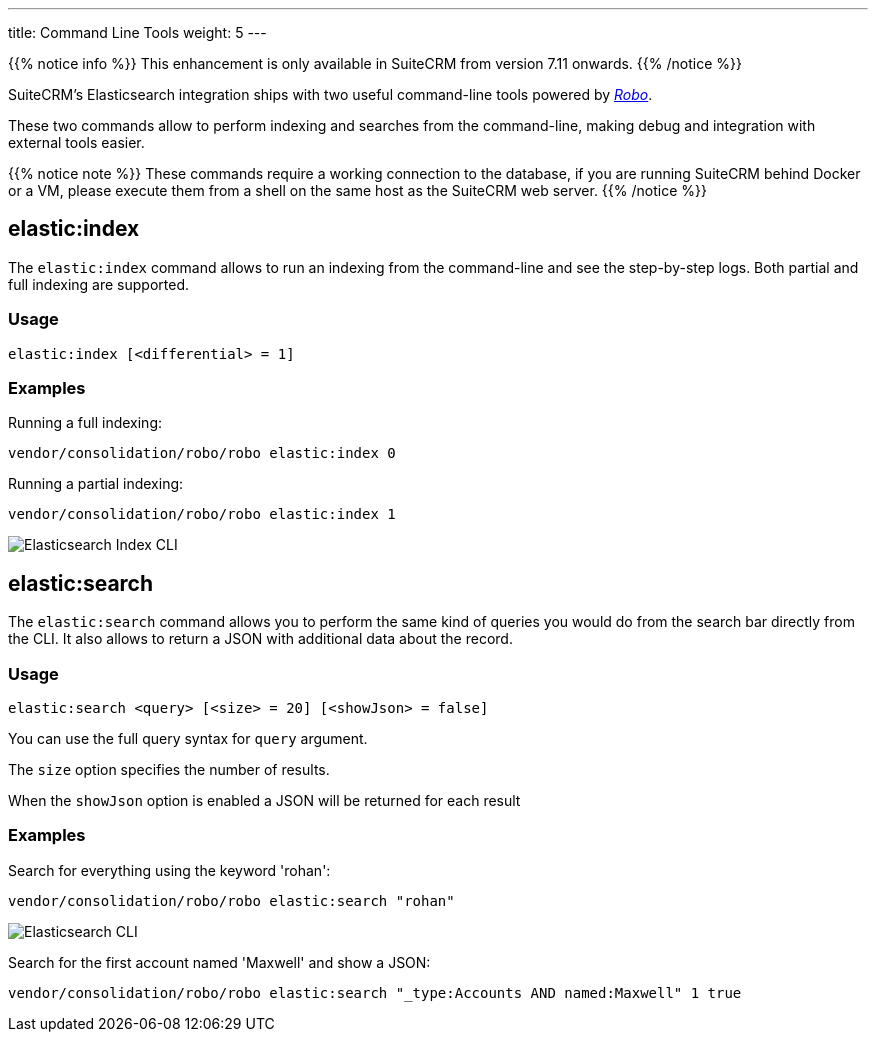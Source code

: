 ---
title: Command Line Tools
weight: 5
---

:imagesdir: /images/en/admin/ElasticSearch

{{% notice info %}}
This enhancement is only available in SuiteCRM from version 7.11 onwards.
{{% /notice %}}

SuiteCRM's Elasticsearch integration ships with two useful command-line tools powered by https://robo.li/[_Robo_].

These two commands allow to perform indexing and searches from the command-line, making debug and integration
with external tools easier.

{{% notice note %}}
These commands require a working connection to the database, if you are running SuiteCRM behind Docker or a VM,
please execute them from a shell on the same host as the SuiteCRM web server.
{{% /notice %}}

== elastic:index

The `elastic:index` command allows to run an indexing from the command-line and see the step-by-step logs.
Both partial and full indexing are supported.

=== Usage

[source,bash]
elastic:index [<differential> = 1]

=== Examples

Running a full indexing:
[source,bash]
vendor/consolidation/robo/robo elastic:index 0

Running a partial indexing:
[source,bash]
vendor/consolidation/robo/robo elastic:index 1

image:ElasticIndexCLI.png["Elasticsearch Index CLI"]

== elastic:search

The `elastic:search` command allows you to perform the same kind of queries you would do from the search bar directly
from the CLI. It also allows to return a JSON with additional data about the record.

=== Usage
[source,bash]
elastic:search <query> [<size> = 20] [<showJson> = false]

You can use the full query syntax for `query` argument.

The `size` option specifies the number of results.

When the `showJson` option is enabled a JSON will be returned for each result

=== Examples

Search for everything using the keyword 'rohan':
[source,bash]
vendor/consolidation/robo/robo elastic:search "rohan"

image:ElasticSearchCLI.png["Elasticsearch CLI"]

Search for the first account named 'Maxwell' and show a JSON:
[source,bash]
vendor/consolidation/robo/robo elastic:search "_type:Accounts AND named:Maxwell" 1 true

